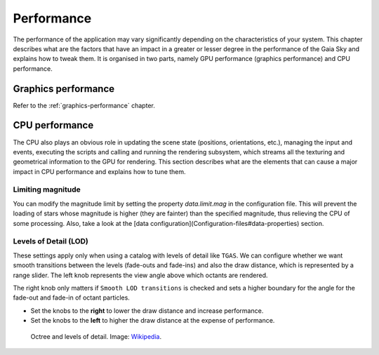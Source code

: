 Performance
***********

The performance of the application may vary significantly depending on
the characteristics of your system. This chapter describes what are the
factors that have an impact in a greater or lesser degree in the
performance of the Gaia Sky and explains how to tweak them. It is
organised in two parts, namely GPU performance (graphics performance)
and CPU performance.

Graphics performance
====================

Refer to the :ref:`graphics-performance` chapter.


CPU performance
===============

The CPU also plays an obvious role in updating the scene state
(positions, orientations, etc.), managing the input and events,
executing the scripts and calling and running the rendering subsystem,
which streams all the texturing and geometrical information to the GPU
for rendering. This section describes what are the elements that can
cause a major impact in CPU performance and explains how to tune them.

Limiting magnitude
------------------

You can modify the magnitude limit by setting the property `data.limit.mag`
in the configuration file. This will prevent the loading of stars whose magnitude
is higher (they are fainter) than the specified magnitude, thus relieving the
CPU of some processing. Also, take a look at the
[data configuration](Configuration-files#data-properties) section.

.. _levels-of-detail:

Levels of Detail (LOD)
----------------------

These settings apply only when using a catalog with levels of detail
like ``TGAS``. We can configure whether we want smooth transitions between
the levels (fade-outs and fade-ins) and also the draw distance, which is
represented by a range slider. The left knob represents the view angle
above which octants are rendered.

The right knob only matters if ``Smooth LOD transitions`` is checked and sets a higher boundary for the
angle for the fade-out and fade-in of octant particles.

*  Set the knobs to the **right** to lower the draw distance and increase performance.
*  Set the knobs to the **left** to higher the draw distance at the expense of performance.

.. figure:: img/lodoctree.png
  :alt: Octree and levels of detail

  Octree and levels of detail. Image: `Wikipedia <https://en.wikipedia.org/wiki/Octree>`__.
